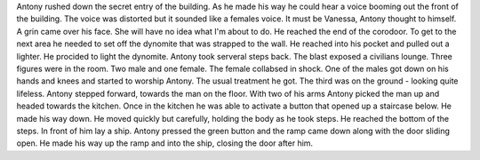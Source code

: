 Antony rushed down the secret entry of the building. As he made his way he could hear a voice booming out the front of the building. 
The voice was distorted but it sounded like a females voice. It must be Vanessa, Antony thought to himself. A grin came over his face.
She will have no idea what I'm about to do. He reached the end of the corodoor. To get to the next area he needed to set off the dynomite 
that was strapped to the wall. He reached into his pocket and pulled out a lighter. He procided to light the dynomite. Antony took serveral 
steps back. The blast exposed a civilians lounge. Three figures were in the room. Two male and one female. The female collabsed in shock. One
of the males got down on his hands and knees and started to worship Antony. The usual treatment he got. The third was on the ground - looking 
quite lifeless. Antony stepped forward, towards the man on the floor. With two of his arms Antony picked the man up and headed towards the kitchen. 
Once in the kitchen he was able to activate a button that opened up a staircase below. He made his way down. He moved quickly but carefully, holding 
the body as he took steps. He reached the bottom of the steps. In front of him lay a ship. Antony pressed the green button and the ramp came down along
with the door sliding open. He made his way up the ramp and into the ship, closing the door after him.  